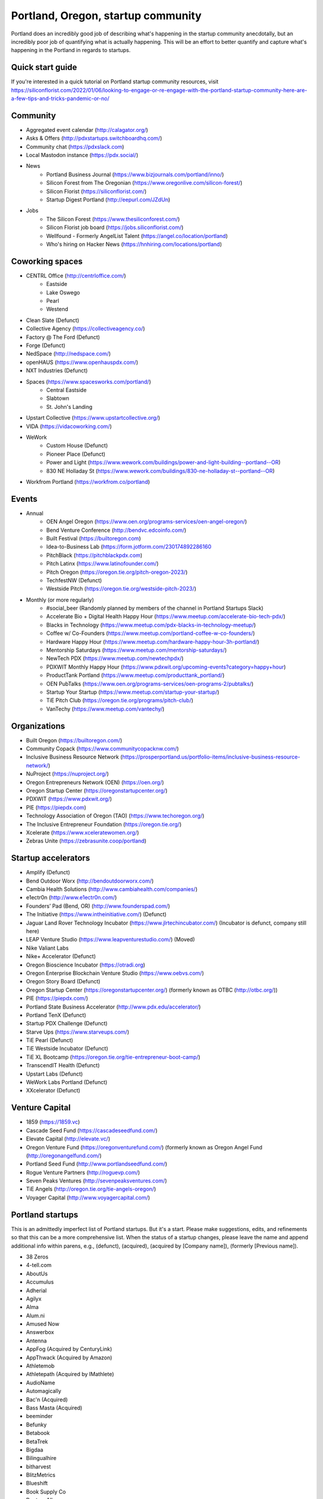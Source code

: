 Portland, Oregon, startup community
======================

Portland does an incredibly good job of describing what's happening in the startup community anecdotally, but an incredibly poor job of quantifying what is actually happening. This will be an effort to better quantify and capture what's happening in the Portland in regards to startups.

Quick start guide
----------
If you're interested in a quick tutorial on Portland startup community resources, visit https://siliconflorist.com/2022/01/06/looking-to-engage-or-re-engage-with-the-portland-startup-community-here-are-a-few-tips-and-tricks-pandemic-or-no/

Community
----------
- Aggregated event calendar (http://calagator.org/)
- Asks & Offers (http://pdxstartups.switchboardhq.com/)
- Community chat (https://pdxslack.com)
- Local Mastodon instance (https://pdx.social/)
- News
     - Portland Business Journal (https://www.bizjournals.com/portland/inno/)
     - Silicon Forest from The Oregonian (https://www.oregonlive.com/silicon-forest/)
     - Silicon Florist (https://siliconflorist.com/)
     - Startup Digest Portland (http://eepurl.com/JZdUn)
- Jobs
     - The Silicon Forest (https://www.thesiliconforest.com/)
     - Silicon Florist job board (https://jobs.siliconflorist.com/)
     - Wellfound - Formerly AngelList Talent (https://angel.co/location/portland)
     - Who's hiring on Hacker News (https://hnhiring.com/locations/portland)

Coworking spaces
----------
- CENTRL Office (http://centrloffice.com/)
     - Eastside
     - Lake Oswego
     - Pearl
     - Westend
- Clean Slate (Defunct)
- Collective Agency (https://collectiveagency.co/)
- Factory @ The Ford (Defunct)
- Forge (Defunct)
- NedSpace (http://nedspace.com/)
- openHAUS (https://www.openhauspdx.com/)
- NXT Industries (Defunct)
- Spaces (https://www.spacesworks.com/portland/)
     - Central Eastside
     - Slabtown
     - St. John's Landing
- Upstart Collective (https://www.upstartcollective.org/)
- VIDA (https://vidacoworking.com/)
- WeWork
     - Custom House (Defunct)
     - Pioneer Place (Defunct)
     - Power and Light (https://www.wework.com/buildings/power-and-light-building--portland--OR)
     - 830 NE Holladay St (https://www.wework.com/buildings/830-ne-holladay-st--portland--OR)
- Workfrom Portland (https://workfrom.co/portland)

Events
----------
- Annual
     - OEN Angel Oregon (https://www.oen.org/programs-services/oen-angel-oregon/)
     - Bend Venture Conference (http://bendvc.edcoinfo.com/)
     - Built Festival (https://builtoregon.com)
     - Idea-to-Business Lab (https://form.jotform.com/230174892286160
     - PitchBlack (https://pitchblackpdx.com)
     - Pitch Latinx (https://www.latinofounder.com/)
     - Pitch Oregon (https://oregon.tie.org/pitch-oregon-2023/)
     - TechfestNW (Defunct)
     - Westside Pitch (https://oregon.tie.org/westside-pitch-2023/)
- Monthly (or more regularly)
     - #social_beer (Randomly planned by members of the channel in Portland Startups Slack)
     - Accelerate Bio + Digital Health Happy Hour (https://www.meetup.com/accelerate-bio-tech-pdx/)
     - Blacks in Technology (https://www.meetup.com/pdx-blacks-in-technology-meetup/)
     - Coffee w/ Co-Founders (https://www.meetup.com/portland-coffee-w-co-founders/)
     - Hardware Happy Hour (https://www.meetup.com/hardware-happy-hour-3h-portland/)
     - Mentorship Saturdays (https://www.meetup.com/mentorship-saturdays/)
     - NewTech PDX (https://www.meetup.com/newtechpdx/)
     - PDXWIT Monthly Happy Hour (https://www.pdxwit.org/upcoming-events?category=happy+hour)
     - ProductTank Portland (https://www.meetup.com/producttank_portland/)
     - OEN PubTalks (https://www.oen.org/programs-services/oen-programs-2/pubtalks/)
     - Startup Your Startup (https://www.meetup.com/startup-your-startup/)
     - TiE Pitch Club (https://oregon.tie.org/programs/pitch-club/)
     - VanTechy (https://www.meetup.com/vantechy/)

Organizations
----------
- Built Oregon (https://builtoregon.com/)
- Community Copack (https://www.communitycopacknw.com/)
- Inclusive Business Resource Network (https://prosperportland.us/portfolio-items/inclusive-business-resource-network/)
- NuProject (https://nuproject.org/)
- Oregon Entrepreneurs Network (OEN) (https://oen.org/)
- Oregon Startup Center (https://oregonstartupcenter.org/)
- PDXWIT (https://www.pdxwit.org/)
- PIE (https://piepdx.com)
- Technology Association of Oregon (TAO) (https://www.techoregon.org/)
- The Inclusive Entrepreneur Foundation (https://oregon.tie.org/)
- Xcelerate (https://www.xceleratewomen.org/)
- Zebras Unite (https://zebrasunite.coop/portland)

Startup accelerators
----------
- Amplify (Defunct)
- Bend Outdoor Worx (http://bendoutdoorworx.com/)
- Cambia Health Solutions (http://www.cambiahealth.com/companies/)
- e1ectr0n (http://www.e1ectr0n.com/)
- Founders’ Pad (Bend, OR) (http://www.founderspad.com/)
- The Initiative (https://www.intheinitiative.com/) (Defunct)
- Jaguar Land Rover Technology Incubator (https://www.jlrtechincubator.com/) (Incubator is defunct, company still here)
- LEAP Venture Studio (https://www.leapventurestudio.com/) (Moved)
- Nike Valiant Labs
- Nike+ Accelerator (Defunct)
- Oregon Bioscience Incubator (https://otradi.org)
- Oregon Enterprise Blockchain Venture Studio (https://www.oebvs.com/)
- Oregon Story Board (Defunct)
- Oregon Startup Center (https://oregonstartupcenter.org/) (formerly known as OTBC (http://otbc.org/))
- PIE (https://piepdx.com/)
- Portland State Business Accelerator (http://www.pdx.edu/accelerator/)
- Portland TenX (Defunct)
- Startup PDX Challenge (Defunct)
- Starve Ups (https://www.starveups.com/)
- TiE Pearl (Defunct)
- TiE Westside Incubator (Defunct)
- TiE XL Bootcamp (https://oregon.tie.org/tie-entrepreneur-boot-camp/)
- TranscendIT Health (Defunct)
- Upstart Labs (Defunct)
- WeWork Labs Portland (Defunct)
- XXcelerator (Defunct)

Venture Capital
----------
- 1859 (https://1859.vc)
- Cascade Seed Fund (https://cascadeseedfund.com/)
- Elevate Capital (http://elevate.vc/)
- Oregon Venture Fund (https://oregonventurefund.com/) (formerly known as Oregon Angel Fund (http://oregonangelfund.com/)
- Portland Seed Fund (http://www.portlandseedfund.com/)
- Rogue Venture Partners (http://roguevp.com/)
- Seven Peaks Ventures (http://sevenpeaksventures.com/)
- TiE Angels (http://oregon.tie.org/tie-angels-oregon/)
- Voyager Capital (http://www.voyagercapital.com/)

Portland startups
----------
This is an admittedly imperfect list of Portland startups. But it's a start. Please make suggestions, edits, and refinements so that this can be a more comprehensive list. When the status of a startup changes, please leave the name and append additional info within parens, e.g., (defunct), (acquired), (acquired by [Company name]), (formerly [Previous name]).

- 38 Zeros
- 4-tell.com
- AboutUs
- Accumulus
- Adherial
- Agilyx
- Alma
- Alum.ni
- Amused Now
- Answerbox
- Antenna
- AppFog (Acquired by CenturyLink)
- AppThwack (Acquired by Amazon)
- Athletemob
- Athletepath (Acquired by IMathlete)
- AudioName
- Automagically
- Bac'n (Acquired)
- Bass Masta (Acquired)
- beeminder
- Befunky
- Betabook
- BetaTrek
- Bigdaa
- Bilingualhire
- bitharvest
- BlitzMetrics
- Blueshift
- Book Supply Co
- Boots n All
- Brandlive
- Brickstr
- Bright.md
- Brightwork
- Bumped
- Cake Systems
- Camp Near Me
- Cardsmith
- Cascadia Games
- CASH Music
- CashStar
- Cedexis
- Celly
- CerCis Consulting
- ChickTech
- Chinook Book
- chirpify
- Chroma
- Circle Media
- CiteAds
- Civil
- Clibe
- Clicky
- Cloudability
- cloudydays
- Clutch Play Games
- CoachBase
- cocollage.com
- Code Scouts (acquired by ChickTech)
- Cointhink
- COLOURlovers (merged with Creative Market)
- comic-rocket.com
- Concrete5
- Conscious Box
- Conversa Health
- Copatient
- Cozy
- CPUsage (Defunct)
- Creative Market (acquired by Autodesk)
- Creativity Gamelab
- Crowd Supply
- CrowdStreet
- Cuddle Mattress
- Customer.io
- DADO Labs
- DailyPath
- Dart
- Deconstructed
- Digital Trends
- Divine Universal Studies
- DongleKong
- dot dot dash (formerly Stublisher)
- Dovie (defunct)
- Droneseed
- Dronze
- Dwellingo
- Earth Techling
- Ecozoom
- Elemental (acquired by Amazon)
- Elevation Lab
- Eleven
- Elli
- Embodee
- Emoomee
- Energy Storage Systems
- entp
- EnviJet
- Epipheo
- Factor.io
- Favery
- Field Day
- Find Wellness
- FishingGear.com
- FitCause
- FitDeck
- Fleet
- Fling
- FOMO Sonar
- Forkfly
- Foxing
- FUNDA
- FunnelBox
- FXserve
- GadgetTrak
- Generous
- GEO'Supp
- Geoloqi (acquired by Esri)
- GeoPalz
- Giftango (acquired by InComm)
- gigapan
- Glider (acquired)
- gliph
- globesherpa.com (acquired, now moovel NA)
- Go 2 Network
- Golf Clubs
- GoRecess
- Gradetree
- Graph Alchemist
- Grublits
- Gruntworks
- Gymbo
- Hallspot
- HealthSaaS
- Here File, File
- HighFive
- Hintme
- HiringThing (Acquired)
- House Happy
- Hubbub Health
- Hyperlayer
- iFlipd
- Imagars
- Imaginot
- IncitED
- Incredible
- Indie Vinos
- Infinity Softworks
- ingridsolutions.com
- Insidr
- Instrument
- IOTAS
- Iovation
- Iterasi
- Jama
- Janrain
- Jive
- JourneyGym
- JumperCut
- Kannact
- Keen
- Kickball
- Kimera
- Koffeebot
- Kokeena
- Konectab
- Kudough
- LanguageTwin
- Launcher.io
- launchside.com
- Lighthouse
- Little Bird (Acquired by Sprinklr)
- Livestock Framing
- Livfly
- Local Plate
- Looptworks
- LucentPDX
- lucid energy
- Lucid Meetings
- Lucky Sort (acquired by Twitter)
- LUME
- Lumen Learning
- lumous
- Lytics
- Made
- Mailr.io
- MammothHR
- MathLeap
- Maurerville
- Measureful (acquired by Chirpify)
- menuish
- Meridian (acquired by Aruba, Aruba acquired by HP)
- MineCRM
- Minetta Brook
- Mirador Financial
- Mirror Realms
- Mitu
- MobileRQ
- mobilitus.com
- Mobspot
- Molecule Synth
- MoPix (Defunct)
- Mountain Machine Games
- Mozilla
- Mugasha
- Muut
- My Street Grocery (Acquired by Whole Foods)
- My World News
- New Relic
- Night & Day Studios
- Nodify
- Notion
- Nouvola
- NurseGrid
- Object Theory
- On the plates
- onthego platforms (acquired by Atheer)
- Opal Labs
- OpenSesame
- OpenSourcery
- Orchestrate (acquired by CenturyLink)
- Outdoor Project
- Paasenger
- Paleo Plan (acquired)
- Panic
- Paydici (acquired)
- PayRange
- Peeka
- Perceivit
- People Data Labs (formerly TalentIQ)
- Perfect
- perka (acquired)
- Permetia Envirotech
- Physician Relocation Specialists
- Piggybank (Defunct)
- Pillsy
- pivotplanet
- Planet Argon
- Platial
- Player 01
- Playmunity
- Plunk (Defunct)
- Poached
- Portland's Own
- Postano (acquired by TigerLogic)
- PressVI
- PrestoBox
- Price Guide
- Provata Health
- Pulse Health
- Puppet
- Rainbow Technology
- RainMaker
- RallyCause
- Rap Grid
- RecBob
- ReelDx
- Reflect
- Refresh Media
- Rera Health
- returnguru
- Revelation
- Revisu (Defunct)
- Rezzi
- RFPio
- Ribbn
- Ride Report
- Rigado
- RipFog (acquired by Cloudability)
- Rising Tide Innovations
- RNA Networks
- Roaster Tools
- Rumblefish
- Salemarkd
- SavorSearch
- Scoreboard Invoicing
- Scratch-it (now known as Zembula)
- Scribbletone
- Second Porch (acquired by Homeaway)
- SecuriDOT
- SEED
- Selfpubd
- SendSmart
- serps.com
- Shopaddict
- ShopAddikt
- ShopIgniter (acquired)
- ShopTender (formerly blkdot)
- showkicker.com
- Showyou (acquired)
- Shurky Jurky
- Sightbox
- Simple (acquired by BBVA)
- Simple Emotion
- Simplifilm
- Sketch.io
- Skyward
- sleepninja games
- Small World News
- Smart Mocha
- Snowledge
- Snowy Evening
- SocialBlend
- SpaceView (acquired by Atheer)
- Sphaera Solutions
- Splash
- SplashCast
- Sports Database
- Spot Metrix
- spotsi
- Sprintly
- Sprout At Work
- Squash Reports
- Staffing Robot
- Stand in
- StatDragon (Defunct)
- Stayhound (Defunct)
- Storycode
- Sublime Learning
- Subscription Tools
- SurveyMonkey
- SwellPath
- Switchboard
- Syndical
- Tally
- taplister
- Teak (formerly Carrot)
- teamhively.com
- Tellagence
- Tender
- The Brigade
- The Clymb (acquired)
- The R-Group
- TheAVproject
- Theme Dragon (Defunct)
- Thetus
- tindie.com (acquired)
- Tixie
- Together Underground
- Totem
- Trakt
- Trapit
- Treehouse
- Trisef Book
- Truyu
- Tubaloo
- Uncorked Studios (formerly Gorlochs)
- Uprinta
- Upstart Labs (defunct)
- Urban Airship
- Vadio
- Vault (acquired by Acorns)
- Velocis
- VendNext
- VendScreen (acquired)
- Vets First Choice
- Viddiyo
- Vizify (acquired by Yahoo!)
- VodPod
- VoicePass Technology
- VRN Jobs
- WalkerTracker
- WbSrch
- Webtrends
- WedBrilliant
- WeMakePDX
- Wikisway
- WILD
- WILDFANG
- Womply
- Wordspreadz
- Workfrom
- WorldState
- Yorkshire Interactive
- yourbrandlivecom
- Zapproved
- Zembula (formerly Scratch-It)
- Zeppidy
- Zoofaroo
- ZOOM+
- Zooza

..  _home:

